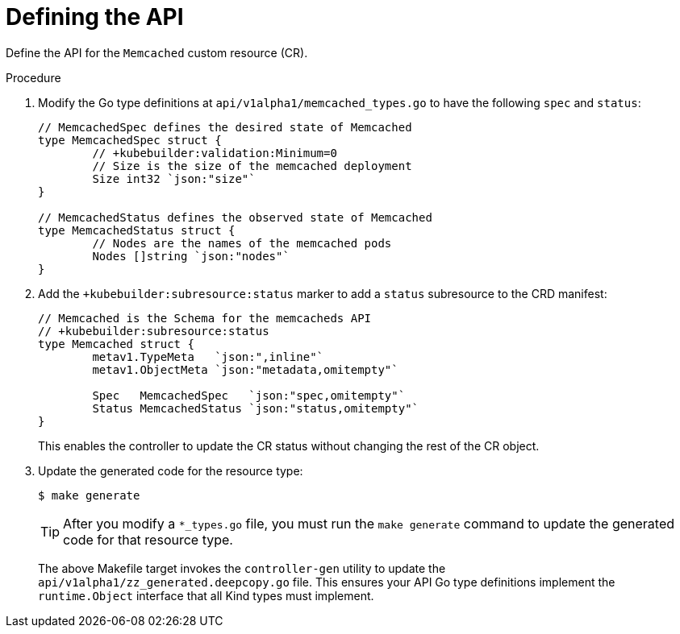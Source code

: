 // Module included in the following assemblies:
//
// * operators/operator_sdk/osdk-golang-tutorial.adoc

[id="osdk-golang-define-api_{context}"]
= Defining the API

Define the API for the `Memcached` custom resource (CR).

.Procedure

. Modify the Go type definitions at `api/v1alpha1/memcached_types.go` to have the following `spec` and `status`:
+
[source,go]
----
// MemcachedSpec defines the desired state of Memcached
type MemcachedSpec struct {
	// +kubebuilder:validation:Minimum=0
	// Size is the size of the memcached deployment
	Size int32 `json:"size"`
}

// MemcachedStatus defines the observed state of Memcached
type MemcachedStatus struct {
	// Nodes are the names of the memcached pods
	Nodes []string `json:"nodes"`
}
----

. Add the `+kubebuilder:subresource:status` marker to add a `status` subresource to the CRD manifest:
+
[source,go]
----
// Memcached is the Schema for the memcacheds API
// +kubebuilder:subresource:status
type Memcached struct {
	metav1.TypeMeta   `json:",inline"`
	metav1.ObjectMeta `json:"metadata,omitempty"`

	Spec   MemcachedSpec   `json:"spec,omitempty"`
	Status MemcachedStatus `json:"status,omitempty"`
}
----
+
This enables the controller to update the CR status without changing the rest of the CR object.

. Update the generated code for the resource type:
+
[source,terminal]
----
$ make generate
----
+
[TIP]
====
After you modify a `*_types.go` file, you must run the `make generate` command to update the generated code for that resource type.
====
+
The above Makefile target invokes the `controller-gen` utility to update the `api/v1alpha1/zz_generated.deepcopy.go` file. This ensures your API Go type definitions implement the `runtime.Object` interface that all Kind types must implement.
